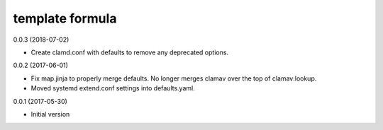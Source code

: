 template formula
================

0.0.3 (2018-07-02)

- Create clamd.conf with defaults to remove any deprecated options.

0.0.2 (2017-06-01)

- Fix map.jinja to properly merge defaults. No longer merges clamav over the top of clamav:lookup.
- Moved systemd extend.conf settings into defaults.yaml.

0.0.1 (2017-05-30)

- Initial version

